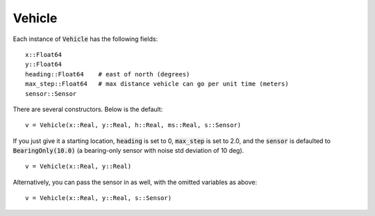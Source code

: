 ================
Vehicle
================

Each instance of :code:`Vehicle` has the following fields:
::

    x::Float64
    y::Float64			 
    heading::Float64	# east of north (degrees)
    max_step::Float64	# max distance vehicle can go per unit time (meters)
    sensor::Sensor

There are several constructors. Below is the default:
::

    v = Vehicle(x::Real, y::Real, h::Real, ms::Real, s::Sensor)

If you just give it a starting location, :code:`heading` is set to 0, :code:`max_step` is set to 2.0, and the :code:`sensor` is defaulted to :code:`BearingOnly(10.0)` (a bearing-only sensor with noise std deviation of 10 deg).
::

    v = Vehicle(x::Real, y::Real)

Alternatively, you can pass the sensor in as well, with the omitted variables as above:
::

    v = Vehicle(x::Real, y::Real, s::Sensor)
